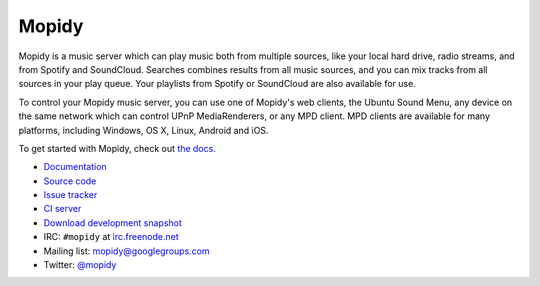 ******
Mopidy
******

Mopidy is a music server which can play music both from multiple sources, like
your local hard drive, radio streams, and from Spotify and SoundCloud. Searches
combines results from all music sources, and you can mix tracks from all
sources in your play queue. Your playlists from Spotify or SoundCloud are also
available for use.

To control your Mopidy music server, you can use one of Mopidy's web clients,
the Ubuntu Sound Menu, any device on the same network which can control UPnP
MediaRenderers, or any MPD client. MPD clients are available for many
platforms, including Windows, OS X, Linux, Android and iOS.

To get started with Mopidy, check out `the docs <http://docs.mopidy.com/>`_.

- `Documentation <http://docs.mopidy.com/>`_
- `Source code <https://github.com/mopidy/mopidy>`_
- `Issue tracker <https://github.com/mopidy/mopidy/issues>`_
- `CI server <https://travis-ci.org/mopidy/mopidy>`_
- `Download development snapshot <https://github.com/mopidy/mopidy/archive/develop.tar.gz#egg=mopidy-dev>`_

- IRC: ``#mopidy`` at `irc.freenode.net <http://freenode.net/>`_
- Mailing list: `mopidy@googlegroups.com <https://groups.google.com/forum/?fromgroups=#!forum/mopidy>`_
- Twitter: `@mopidy <https://twitter.com/mopidy/>`_

.. image:: https://img.shields.io/pypi/v/Mopidy.svg?style=flat
    :target: https://pypi.python.org/pypi/Mopidy/
    :alt: Latest PyPI version

.. image:: https://img.shields.io/pypi/dm/Mopidy.svg?style=flat
    :target: https://pypi.python.org/pypi/Mopidy/
    :alt: Number of PyPI downloads

.. image:: https://img.shields.io/travis/mopidy/mopidy/develop.svg?style=flat
    :target: https://travis-ci.org/mopidy/mopidy
    :alt: Travis CI build status

.. image:: https://img.shields.io/coveralls/mopidy/mopidy/develop.svg?style=flat
   :target: https://coveralls.io/r/mopidy/mopidy?branch=develop
   :alt: Test coverage
